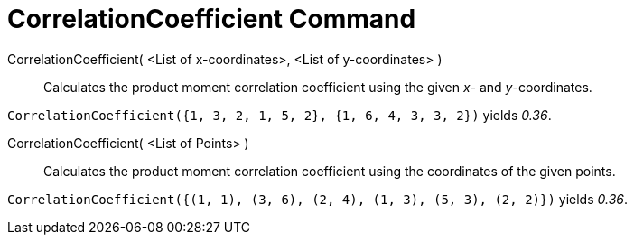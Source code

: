 = CorrelationCoefficient Command

CorrelationCoefficient( <List of x-coordinates>, <List of y-coordinates> )::
  Calculates the product moment correlation coefficient using the given _x_- and _y_-coordinates.

[EXAMPLE]
====

`CorrelationCoefficient({1, 3, 2, 1, 5, 2}, {1, 6, 4, 3, 3, 2})` yields _0.36_.

====

CorrelationCoefficient( <List of Points> )::
  Calculates the product moment correlation coefficient using the coordinates of the given points.

[EXAMPLE]
====

`CorrelationCoefficient({(1, 1), (3, 6), (2, 4), (1, 3), (5, 3), (2, 2)})` yields _0.36_.

====
